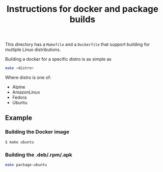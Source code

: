#+title: Instructions for docker and package builds

This directory has a =Makefile= and a =Dockerfile= that support building for multiple
Linux distributions.

Building a docker for a specific distro is as simple as
#+begin_src sh
make <distro>
#+end_src

Where distro is one of:
- Alpine
- AmazonLinux
- Fedora
- Ubuntu

** Example
*** Building the Docker image
#+begin_src sh
$ make ubuntu
#+end_src
*** Building the .deb/.rpm/.apk
#+begin_src sh
make package-ubuntu
#+end_src
